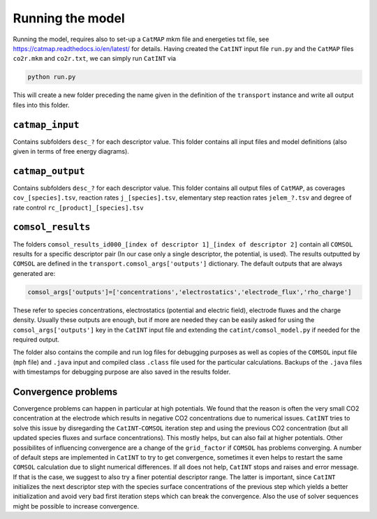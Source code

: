 Running the model
-----------------

Running the model, requires also to set-up a ``CatMAP`` mkm file and energeties txt file, see https://catmap.readthedocs.io/en/latest/ for details. Having created the ``CatINT`` input file ``run.py`` and the ``CatMAP`` files ``co2r.mkm`` and ``co2r.txt``, we can simply run ``CatINT`` via

.. code:: python

    python run.py

This will create a new folder preceding the name given in the definition of the ``transport`` instance and write all output files into this folder. 

``catmap_input``
~~~~~~~~~~~~~~~~

Contains subfolders ``desc_?`` for each descriptor value. This folder contains all input files and model definitions (also given in terms of free energy diagrams). 

``catmap_output``
~~~~~~~~~~~~~~~~~

Contains subfolders ``desc_?`` for each descriptor value. This folder contains all output files of ``CatMAP``, as coverages ``cov_[species].tsv``, reaction rates ``j_[species].tsv``, elementary step reaction rates ``jelem_?.tsv`` and degree of rate control ``rc_[product]_[species].tsv``

``comsol_results``
~~~~~~~~~~~~~~~~~~~~~~~~~~~~~~~~~~~~~~~~~~~~~~~~~~~~~~~~~~~~~~~~~~~~~~~~

The folders ``comsol_results_id000_[index of descriptor 1]_[index of descriptor 2]`` contain all ``COMSOL`` results for a specific descriptor pair (In our case only a single descriptor, the potential, is used). The results outputted by ``COMSOL`` are defined in the ``transport.comsol_args['outputs']`` dictionary. The default outputs that are always generated are:

.. code:: python

    comsol_args['outputs']=['concentrations','electrostatics','electrode_flux','rho_charge']

These refer to species concentrations, electrostatics (potential and electric field), electrode fluxes and the charge density. Usually these outputs are enough, but if more are needed they can be easily asked for using the ``comsol_args['outputs']`` key in the ``CatINT`` input file and extending the ``catint/comsol_model.py`` if needed for the required output.

The folder also contains the compile and run log files for debugging purposes as well as copies of the ``COMSOL`` input file (``mph`` file) and ``.java`` input and compiled class ``.class`` file used for the particular calculations. Backups of the ``.java`` files with timestamps for debugging purpose are also saved in the results folder.

Convergence problems
~~~~~~~~~~~~~~~~~~~~

Convergence problems can happen in particular at high potentials. We found that the reason is often the very small CO2 concentration at the electrode which results in negative CO2 concentrations due to numerical issues. ``CatINT`` tries to solve this issue by disregarding the ``CatINT``-``COMSOL`` iteration step and using the previous CO2 concentration (but all updated species fluxes and surface concentrations). This mostly helps, but can also fail at higher potentials. Other possibilites of influencing convergence are a change of the ``grid_factor`` if ``COMSOL`` has problems converging.  A number of default steps are implemented in ``CatINT`` to try to get convergence, sometimes it even helps to restart the same ``COMSOL`` calculation due to slight numerical differences. If all does not help, ``CatINT`` stops and raises and error message.  If that is the case, we suggest to also try a finer potential descriptor range. The latter is important, since ``CatINT`` initializes the next descriptor step with the species surface concentrations of the previous step which yields a better initialization and avoid very bad first iteration steps which can break the convergence. Also the use of solver sequences might be possible to increase convergence. 
 

